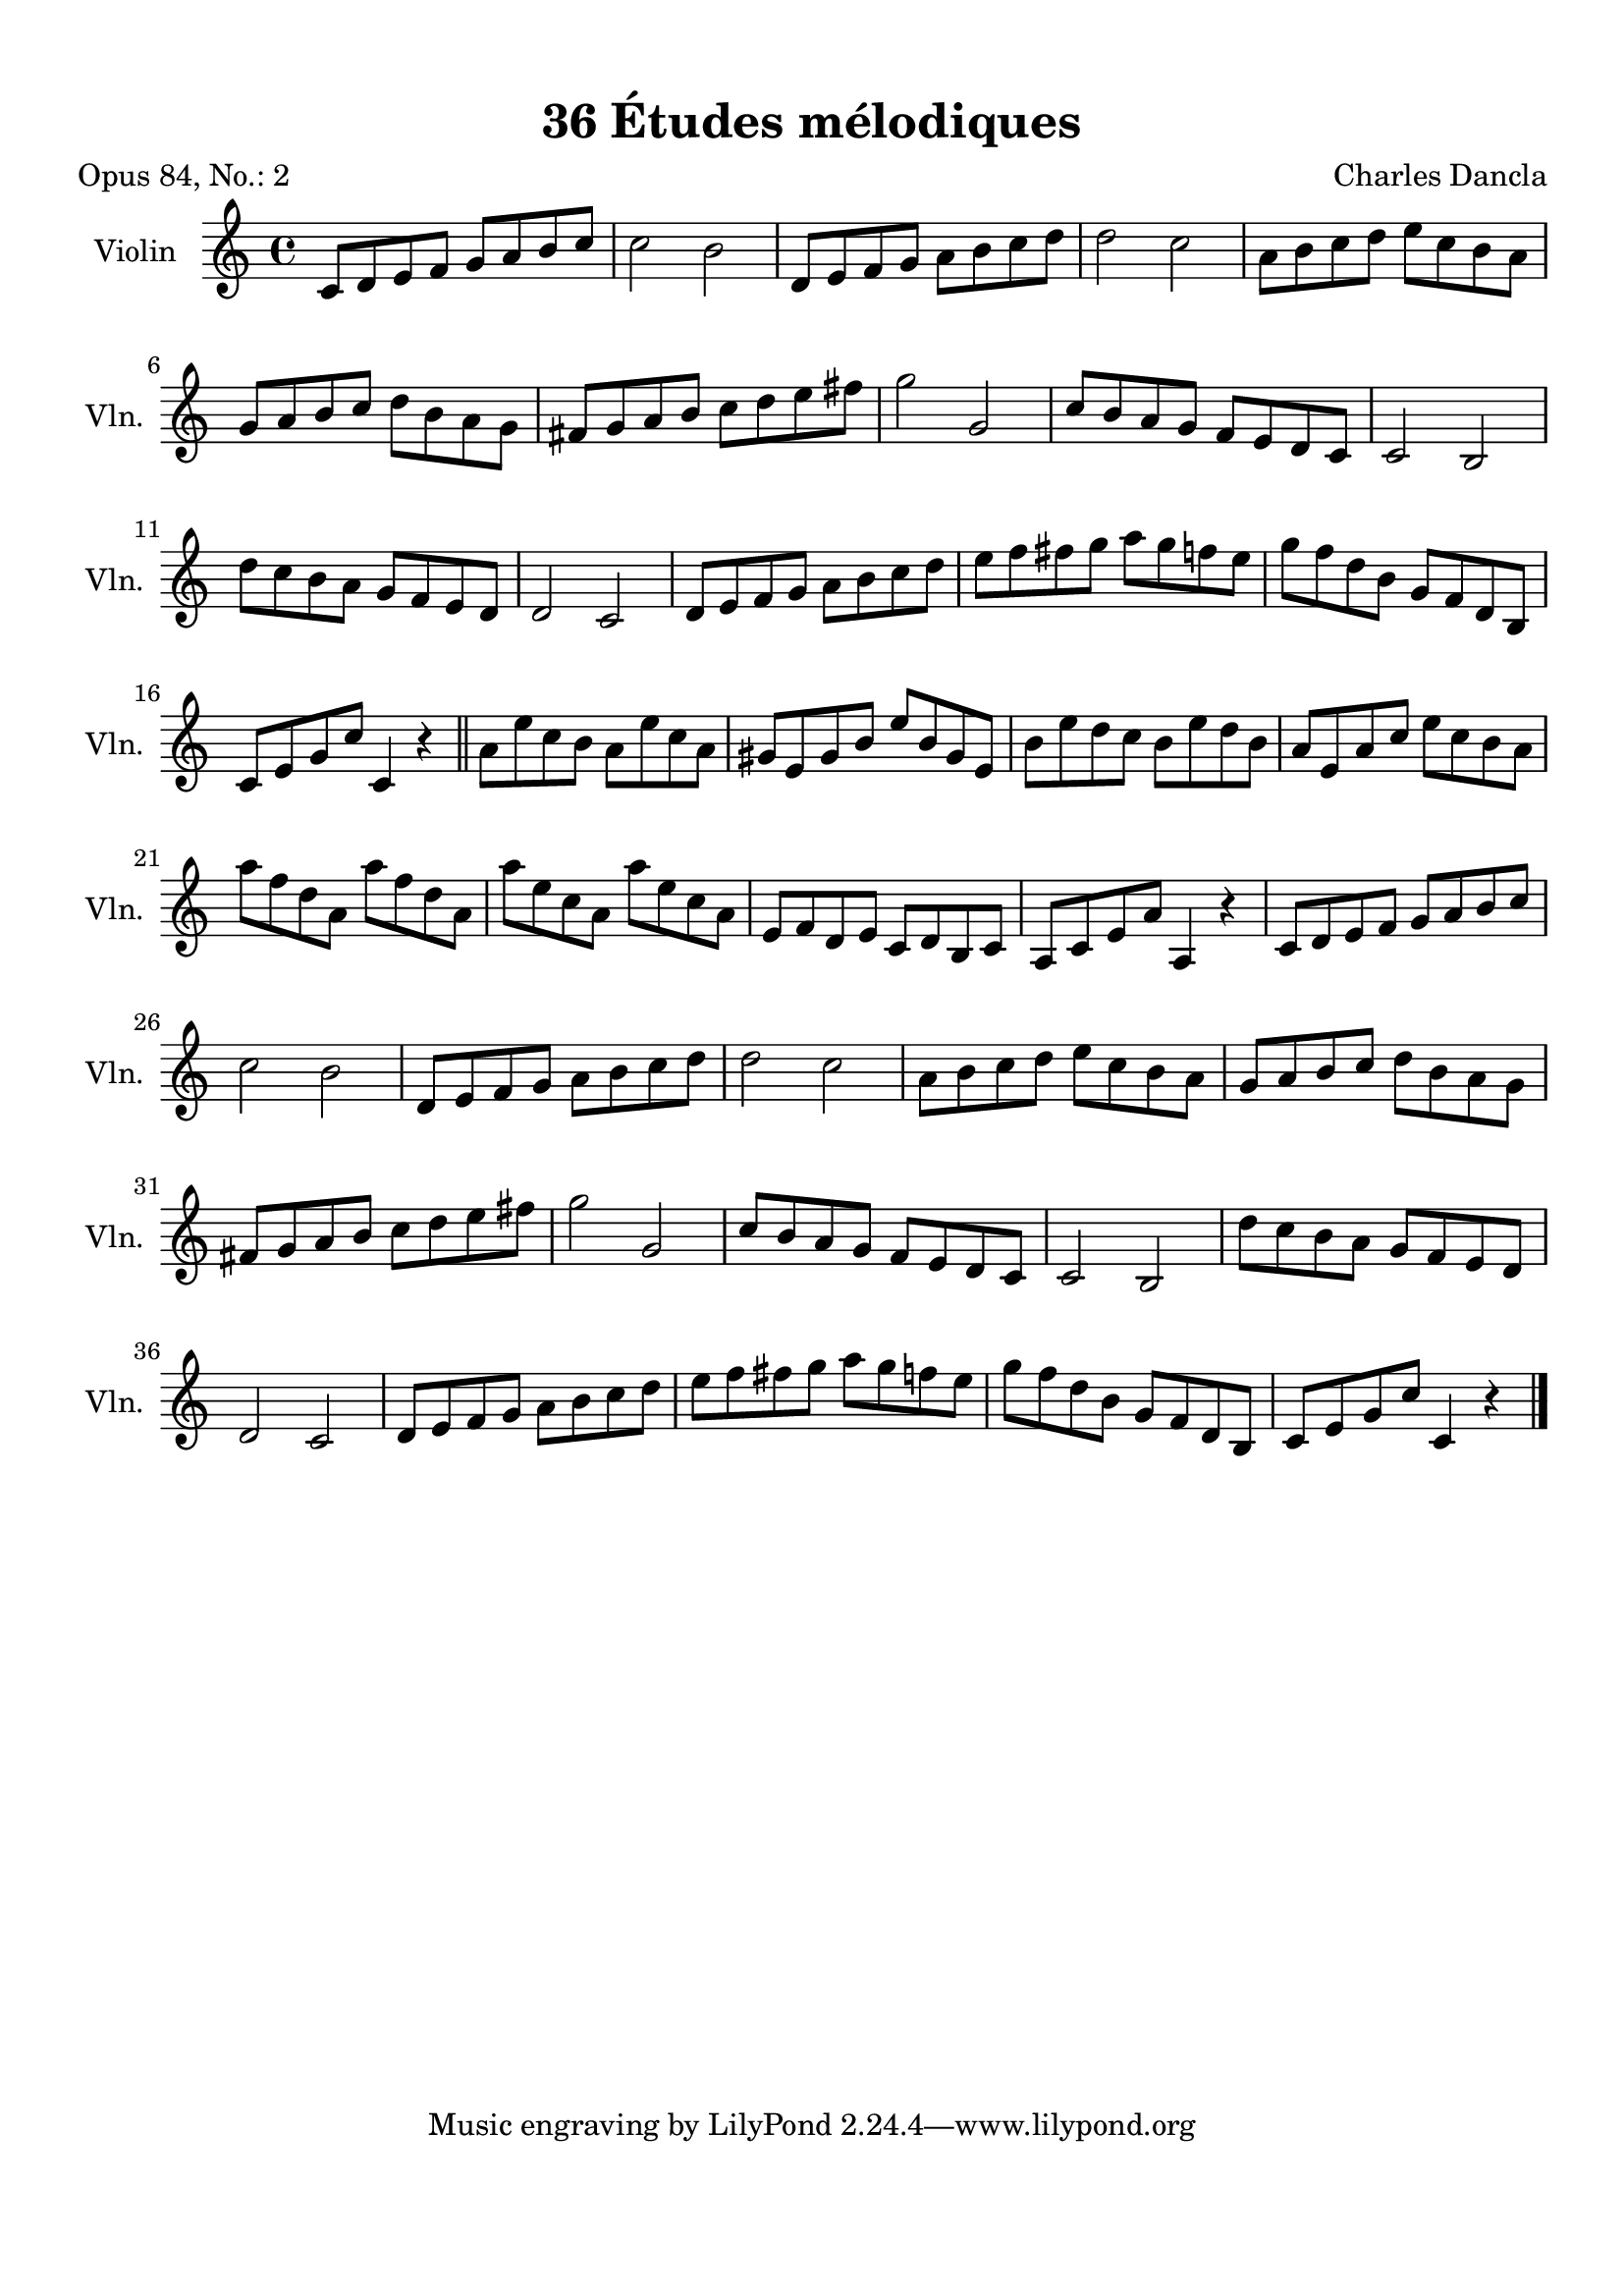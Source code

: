 \version "2.19.82"
% automatically converted by musicxml2ly from 36_Études_mélodiques_op84_no_2.musicxml
\pointAndClickOff

\header {
    encodingdate =  "2020-08-10"
    title =  "36 Études mélodiques"
    source =  "https://musescore.com/user/32869349/scores/6287358"
    composer =  "Charles Dancla"
    encodingsoftware =  "MuseScore 2.2.1"
    poet =  "Opus 84, No.: 2"
    }

#(set-global-staff-size 20.1587428571)
\paper {
    
    paper-width = 21.01\cm
    paper-height = 29.69\cm
    top-margin = 1.0\cm
    bottom-margin = 2.0\cm
    left-margin = 1.0\cm
    right-margin = 1.0\cm
    indent = 1.61615384615\cm
    short-indent = 1.07743589744\cm
    }
\layout {
    \context { \Score
        autoBeaming = ##f
        }
    }
PartPOneVoiceOne =  \relative c' {
    \clef "treble" \key c \major \time 4/4 | % 1
    \stemUp c8 [ \stemUp d8 \stemUp e8 \stemUp f8 ] \stemUp g8 [ \stemUp
    a8 \stemUp b8 \stemUp c8 ] | % 2
    \stemDown c2 \stemDown b2 | % 3
    \stemUp d,8 [ \stemUp e8 \stemUp f8 \stemUp g8 ] \stemDown a8 [
    \stemDown b8 \stemDown c8 \stemDown d8 ] | % 4
    \stemDown d2 \stemDown c2 | % 5
    \stemDown a8 [ \stemDown b8 \stemDown c8 \stemDown d8 ] \stemDown e8
    [ \stemDown c8 \stemDown b8 \stemDown a8 ] \break | % 6
    \stemUp g8 [ \stemUp a8 \stemUp b8 \stemUp c8 ] \stemDown d8 [
    \stemDown b8 \stemDown a8 \stemDown g8 ] | % 7
    \stemUp fis8 [ \stemUp g8 \stemUp a8 \stemUp b8 ] \stemDown c8 [
    \stemDown d8 \stemDown e8 \stemDown fis8 ] | % 8
    \stemDown g2 \stemUp g,2 | % 9
    \stemUp c8 [ \stemUp b8 \stemUp a8 \stemUp g8 ] \stemUp f8 [ \stemUp
    e8 \stemUp d8 \stemUp c8 ] | \barNumberCheck #10
    \stemUp c2 \stemUp b2 \break | % 11
    \stemDown d'8 [ \stemDown c8 \stemDown b8 \stemDown a8 ] \stemUp g8
    [ \stemUp f8 \stemUp e8 \stemUp d8 ] | % 12
    \stemUp d2 \stemUp c2 | % 13
    \stemUp d8 [ \stemUp e8 \stemUp f8 \stemUp g8 ] \stemDown a8 [
    \stemDown b8 \stemDown c8 \stemDown d8 ] | % 14
    \stemDown e8 [ \stemDown f8 \stemDown fis8 \stemDown g8 ] \stemDown
    a8 [ \stemDown g8 \stemDown f8 \stemDown e8 ] | % 15
    \stemDown g8 [ \stemDown f8 \stemDown d8 \stemDown b8 ] \stemUp g8 [
    \stemUp f8 \stemUp d8 \stemUp b8 ] \break | % 16
    \stemUp c8 [ \stemUp e8 \stemUp g8 \stemUp c8 ] \stemUp c,4 r4 \bar
    "||"
    \stemDown a'8 [ \stemDown e'8 \stemDown c8 \stemDown b8 ] \stemDown
    a8 [ \stemDown e'8 \stemDown c8 \stemDown a8 ] | % 18
    \stemUp gis8 [ \stemUp e8 \stemUp gis8 \stemUp b8 ] \stemUp e8 [
    \stemUp b8 \stemUp gis8 \stemUp e8 ] | % 19
    \stemDown b'8 [ \stemDown e8 \stemDown d8 \stemDown c8 ] \stemDown b8
    [ \stemDown e8 \stemDown d8 \stemDown b8 ] | \barNumberCheck #20
    \stemUp a8 [ \stemUp e8 \stemUp a8 \stemUp c8 ] \stemDown e8 [
    \stemDown c8 \stemDown b8 \stemDown a8 ] \break | % 21
    \stemDown a'8 [ \stemDown f8 \stemDown d8 \stemDown a8 ] \stemDown
    a'8 [ \stemDown f8 \stemDown d8 \stemDown a8 ] | % 22
    \stemDown a'8 [ \stemDown e8 \stemDown c8 \stemDown a8 ] \stemDown
    a'8 [ \stemDown e8 \stemDown c8 \stemDown a8 ] | % 23
    \stemUp e8 [ \stemUp f8 \stemUp d8 \stemUp e8 ] \stemUp c8 [ \stemUp
    d8 \stemUp b8 \stemUp c8 ] | % 24
    \stemUp a8 [ \stemUp c8 \stemUp e8 \stemUp a8 ] \stemUp a,4 r4 | % 25
    \stemUp c8 [ \stemUp d8 \stemUp e8 \stemUp f8 ] \stemUp g8 [ \stemUp
    a8 \stemUp b8 \stemUp c8 ] \break | % 26
    \stemDown c2 \stemDown b2 | % 27
    \stemUp d,8 [ \stemUp e8 \stemUp f8 \stemUp g8 ] \stemDown a8 [
    \stemDown b8 \stemDown c8 \stemDown d8 ] | % 28
    \stemDown d2 \stemDown c2 | % 29
    \stemDown a8 [ \stemDown b8 \stemDown c8 \stemDown d8 ] \stemDown e8
    [ \stemDown c8 \stemDown b8 \stemDown a8 ] | \barNumberCheck #30
    \stemUp g8 [ \stemUp a8 \stemUp b8 \stemUp c8 ] \stemDown d8 [
    \stemDown b8 \stemDown a8 \stemDown g8 ] \break | % 31
    \stemUp fis8 [ \stemUp g8 \stemUp a8 \stemUp b8 ] \stemDown c8 [
    \stemDown d8 \stemDown e8 \stemDown fis8 ] | % 32
    \stemDown g2 \stemUp g,2 | % 33
    \stemUp c8 [ \stemUp b8 \stemUp a8 \stemUp g8 ] \stemUp f8 [ \stemUp
    e8 \stemUp d8 \stemUp c8 ] | % 34
    \stemUp c2 \stemUp b2 | % 35
    \stemDown d'8 [ \stemDown c8 \stemDown b8 \stemDown a8 ] \stemUp g8
    [ \stemUp f8 \stemUp e8 \stemUp d8 ] \break | % 36
    \stemUp d2 \stemUp c2 | % 37
    \stemUp d8 [ \stemUp e8 \stemUp f8 \stemUp g8 ] \stemDown a8 [
    \stemDown b8 \stemDown c8 \stemDown d8 ] | % 38
    \stemDown e8 [ \stemDown f8 \stemDown fis8 \stemDown g8 ] \stemDown
    a8 [ \stemDown g8 \stemDown f8 \stemDown e8 ] | % 39
    \stemDown g8 [ \stemDown f8 \stemDown d8 \stemDown b8 ] \stemUp g8 [
    \stemUp f8 \stemUp d8 \stemUp b8 ] | \barNumberCheck #40
    \stemUp c8 [ \stemUp e8 \stemUp g8 \stemUp c8 ] \stemUp c,4 r4 \bar
    "|."
    }


% The score definition
\score {
    <<
        
        \new Staff
        <<
            \set Staff.instrumentName = "Violin"
            \set Staff.shortInstrumentName = "Vln."
            
            \context Staff << 
                \mergeDifferentlyDottedOn\mergeDifferentlyHeadedOn
                \context Voice = "PartPOneVoiceOne" {  \PartPOneVoiceOne }
                >>
            >>
        
        >>
    \layout {}
    % To create MIDI output, uncomment the following line:
    %  \midi {\tempo 4 = 100 }
    }

